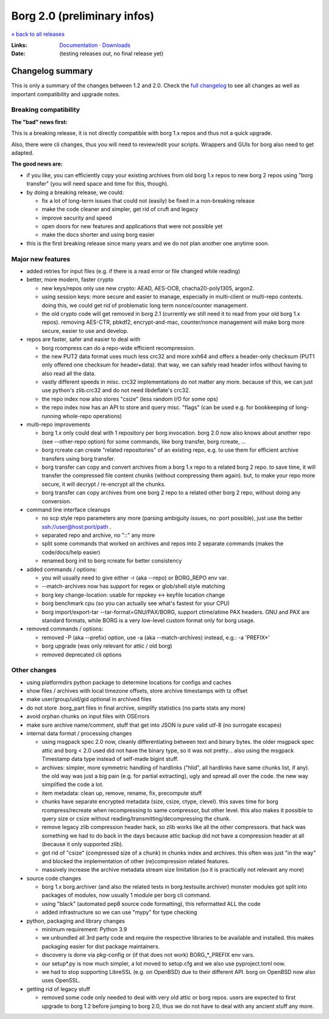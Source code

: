 Borg 2.0 (preliminary infos)
============================

`« back to all releases <.>`_

:Links: `Documentation <https://borgbackup.readthedocs.io/en/master/>`_ · `Downloads <https://github.com/borgbackup/borg/releases/latest>`_
:Date: (testing releases out, no final release yet)

Changelog summary
-----------------

This is only a summary of the changes between 1.2 and 2.0.
Check the `full changelog <https://borgbackup.readthedocs.io/en/master/changes.html>`_
to see all changes as well as important compatibility and upgrade notes.

Breaking compatibility
~~~~~~~~~~~~~~~~~~~~~~

**The "bad" news first:**

This is a breaking release, it is not directly compatible with borg 1.x repos and thus
not a quick upgrade.

Also, there were cli changes, thus you will need to review/edit your scripts. Wrappers
and GUIs for borg also need to get adapted.

**The good news are:**

- if you like, you can efficiently copy your existing archives from old borg 1.x repos to
  new borg 2 repos using "borg transfer" (you will need space and time for this, though).
- by doing a breaking release, we could:

  - fix a lot of long-term issues that could not (easily) be fixed in a non-breaking release
  - make the code cleaner and simpler, get rid of cruft and legacy
  - improve security and speed
  - open doors for new features and applications that were not possible yet
  - make the docs shorter and using borg easier
- this is the first breaking release since many years and we do not plan another one
  anytime soon.

Major new features
~~~~~~~~~~~~~~~~~~

- added retries for input files (e.g. if there is a read error or file changed while reading)

- better, more modern, faster crypto

  - new keys/repos only use new crypto: AEAD, AES-OCB, chacha20-poly1305, argon2.
  - using session keys: more secure and easier to manage, especially in multi-client or multi-repo
    contexts. doing this, we could get rid of problematic long term nonce/counter management.
  - the old crypto code will get removed in borg 2.1 (currently we still need it to read from
    your old borg 1.x repos). removing AES-CTR, pbkdf2, encrypt-and-mac, counter/nonce management
    will make borg more secure, easier to use and develop.

- repos are faster, safer and easier to deal with

  - borg rcompress can do a repo-wide efficient recompression.
  - the new PUT2 data format uses much less crc32 and more xxh64 and offers
    a header-only checksum (PUT1 only offered one checksum for header+data).
    that way, we can safely read header infos without having to also read all the data.
  - vastly different speeds in misc. crc32 implementations do not matter any more.
    because of this, we can just use python's zlib.crc32 and do not need libdeflate's crc32.
  - the repo index now also stores "csize" (less random I/O for some ops)
  - the repo index now has an API to store and query misc. "flags" (can be used e.g. for
    bookkeeping of long-running whole-repo operations)

- multi-repo improvements

  - borg 1.x only could deal with 1 repository per borg invocation. borg 2.0 now also knows
    about another repo (see --other-repo option) for some commands, like borg transfer,
    borg rcreate, ...
  - borg rcreate can create "related repositories" of an existing repo, e.g. to use them
    for efficient archive transfers using borg transfer.
  - borg transfer can copy and convert archives from a borg 1.x repo to a related borg 2 repo.
    to save time, it will transfer the compressed file content chunks (without compressing them
    again).
    but, to make your repo more secure, it will decrypt / re-encrypt all the chunks.
  - borg transfer can copy archives from one borg 2 repo to a related other borg 2 repo,
    without doing any conversion.

- command line interface cleanups

  - no scp style repo parameters any more (parsing ambiguity issues, no :port possible),
    just use the better ssh://user@host:port/path .
  - separated repo and archive, no "::" any more
  - split some commands that worked on archives and repos into 2 separate commands
    (makes the code/docs/help easier)
  - renamed borg init to borg rcreate for better consistency

- added commands / options:

  - you will usually need to give either -r (aka --repo) or BORG_REPO env var.
  - --match-archives now has support for regex or glob/shell style matching
  - borg key change-location: usable for repokey <-> keyfile location change
  - borg benchmark cpu (so you can actually see what's fastest for your CPU)
  - borg import/export-tar --tar-format=GNU/PAX/BORG, support ctime/atime PAX headers.
    GNU and PAX are standard formats, while BORG is a very low-level custom format only
    for borg usage.

- removed commands / options:

  - removed -P (aka --prefix) option, use -a (aka --match-archives) instead, e.g.: -a 'PREFIX*'
  - borg upgrade (was only relevant for attic / old borg)
  - removed deprecated cli options

Other changes
~~~~~~~~~~~~~

- using platformdirs python package to determine locations for configs and caches
- show files / archives with local timezone offsets, store archive timestamps with tz offset
- make user/group/uid/gid optional in archived files
- do not store .borg_part files in final archive, simplify statistics (no parts stats any more)
- avoid orphan chunks on input files with OSErrors
- make sure archive name/comment, stuff that get into JSON is pure valid utf-8 (no surrogate escapes)
- internal data format / processing changes

  - using msgpack spec 2.0 now, cleanly differentiating between text and binary bytes.
    the older msgpack spec attic and borg < 2.0 used did not have the binary type, so
    it was not pretty...
    also using the msgpack Timestamp data type instead of self-made bigint stuff.
  - archives: simpler, more symmetric handling of hardlinks ("hlid", all hardlinks have same
    chunks list, if any). the old way was just a big pain (e.g. for partial extracting),
    ugly and spread all over the code. the new way simplified the code a lot.
  - item metadata: clean up, remove, rename, fix, precompute stuff
  - chunks have separate encrypted metadata (size, csize, ctype, clevel).
    this saves time for borg rcompress/recreate when recompressing to same compressor, but other level.
    this also makes it possible to query size or csize without reading/transmitting/decompressing
    the chunk.
  - remove legacy zlib compression header hack, so zlib works like all the other compressors.
    that hack was something we had to do back in the days because attic backup did not have
    a compression header at all (because it only supported zlib).
  - got rid of "csize" (compressed size of a chunk) in chunks index and archives.
    this often was just "in the way" and blocked the implementation of other (re)compression
    related features.
  - massively increase the archive metadata stream size limitation (so it is practically
    not relevant any more)

- source code changes

  - borg 1.x borg.archiver (and also the related tests in borg.testsuite.archiver) monster
    modules got split into packages of modules, now usually 1 module per borg cli command.
  - using "black" (automated pep8 source code formatting), this reformatted ALL the code
  - added infrastructure so we can use "mypy" for type checking

- python, packaging and library changes

  - minimum requirement: Python 3.9
  - we unbundled all 3rd party code and require the respective libraries to be
    available and installed. this makes packaging easier for dist package maintainers.
  - discovery is done via pkg-config or (if that does not work) BORG_*_PREFIX env vars.
  - our setup*.py is now much simpler, a lot moved to setup.cfg and we also use
    pyproject.toml now.
  - we had to stop supporting LibreSSL (e.g. on OpenBSD) due to their different API.
    borg on OpenBSD now also uses OpenSSL.

- getting rid of legacy stuff

  - removed some code only needed to deal with very old attic or borg repos.
    users are expected to first upgrade to borg 1.2 before jumping to borg 2.0,
    thus we do not have to deal with any ancient stuff any more.
